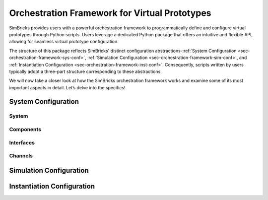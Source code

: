 ..
  Copyright 2022 Max Planck Institute for Software Systems, and
  National University of Singapore
..
  Permission is hereby granted, free of charge, to any person obtaining
  a copy of this software and associated documentation files (the
  "Software"), to deal in the Software without restriction, including
  without limitation the rights to use, copy, modify, merge, publish,
  distribute, sublicense, and/or sell copies of the Software, and to
  permit persons to whom the Software is furnished to do so, subject to
  the following conditions:
..
  The above copyright notice and this permission notice shall be
  included in all copies or substantial portions of the Software.
..
  THE SOFTWARE IS PROVIDED "AS IS", WITHOUT WARRANTY OF ANY KIND,
  EXPRESS OR IMPLIED, INCLUDING BUT NOT LIMITED TO THE WARRANTIES OF
  MERCHANTABILITY, FITNESS FOR A PARTICULAR PURPOSE AND NONINFRINGEMENT.
  IN NO EVENT SHALL THE AUTHORS OR COPYRIGHT HOLDERS BE LIABLE FOR ANY
  CLAIM, DAMAGES OR OTHER LIABILITY, WHETHER IN AN ACTION OF CONTRACT,
  TORT OR OTHERWISE, ARISING FROM, OUT OF OR IN CONNECTION WITH THE
  SOFTWARE OR THE USE OR OTHER DEALINGS IN THE SOFTWARE.

.. _sec-orchestration-framework:

Orchestration Framework for Virtual Prototypes
**********************************************

SimBricks provides users with a powerful orchestration framework to programmatically define and configure virtual prototypes through Python scripts.
Users leverage a dedicated Python package that offers an intuitive and flexible API, allowing for seamless virtual prototype configuration.

The structure of this package reflects SimBricks' distinct configuration abstractions-:ref:`System Configuration <sec-orchestration-framework-sys-conf>`,
:ref:`Simulation Configuration <sec-orchestration-framework-sim-conf>`, and :ref:`Instantiation Configuration <sec-orchestration-framework-inst-conf>`.
Consequently, scripts written by users typically adopt a three-part structure corresponding to these abstractions.

We will now take a closer look at how the SimBricks orchestration framework works and examine some of its most important aspects in detail. 
Let’s delve into the specifics!

.. _sec-orchestration-framework-sys-conf:

System Configuration 
==============================

System
------------------------------

..
  System Configuration: The blueprint of the virtual prototype system, detailing its components and properties.
  Simulation Configuration: Instructions specifying how the system components are simulated.
  Instantiation Configuration: Runtime details, such as placement and execution parameters.

Components
------------------------------

Interfaces
------------------------------

Channels
------------------------------

..
  NOTE: WHEN SPEAKING OF CHANNELS, MENTION THIS AND REFERENCE THE SYNCHRONIZATION SECTION!!!!!!!!!!!
    Link Latency and Sync period
        Most of the pre-defined simulators in orchestration/simulators.py provide an attribute for tuning link latencies and the synchronization period.
        Both are configured in nanoseconds and apply to the message flow from the configured simulator to connected ones.
        Some simulators have interfaces for different link types, for example, NIC simulators based on NICSim have a PCIe interface to connect to a host and an Ethernet link to connect to the network.
        The link latencies can then be configured individually per interface type.
        The synchronization period defines the simulator’s time between sending synchronization messages to connected simulators.
        Generally, for accurate simulations, you want to configure this to the same value as the link latency.
        This ensures an accurate simulation.
        With a lower value we don’t lose accuracy, but we send more synchronization messages than necessary.
        The other direction is also possible to increase simulation performance by trading-off accuracy using a higher setting.
        For more information, refer to the section on Synchronization in the Architectural Overview.


.. _sec-orchestration-framework-sim-conf:

Simulation Configuration
==============================


.. _sec-orchestration-framework-inst-conf:

Instantiation Configuration
==============================
